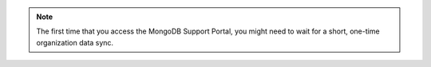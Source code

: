 .. note::
                  
   The first time that you access the MongoDB Support Portal, 
   you might need to wait for a short, one-time organization data sync.
